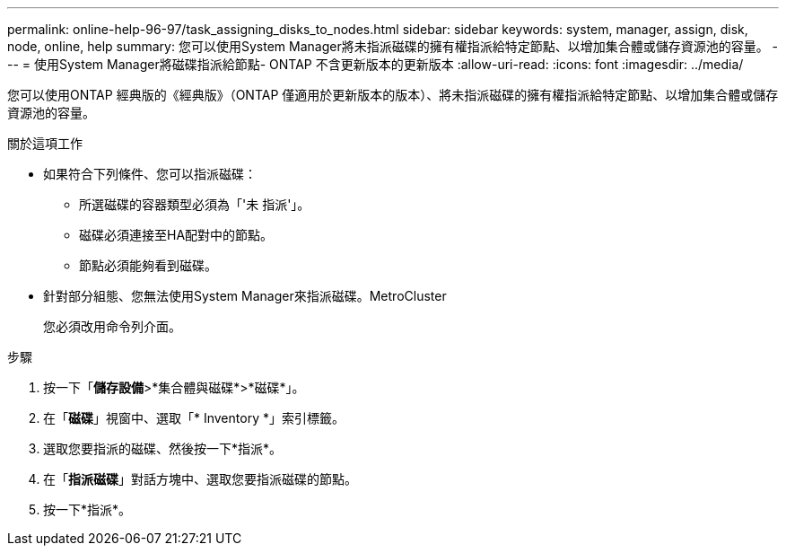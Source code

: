 ---
permalink: online-help-96-97/task_assigning_disks_to_nodes.html 
sidebar: sidebar 
keywords: system, manager, assign, disk, node, online, help 
summary: 您可以使用System Manager將未指派磁碟的擁有權指派給特定節點、以增加集合體或儲存資源池的容量。 
---
= 使用System Manager將磁碟指派給節點- ONTAP 不含更新版本的更新版本
:allow-uri-read: 
:icons: font
:imagesdir: ../media/


[role="lead"]
您可以使用ONTAP 經典版的《經典版》（ONTAP 僅適用於更新版本的版本）、將未指派磁碟的擁有權指派給特定節點、以增加集合體或儲存資源池的容量。

.關於這項工作
* 如果符合下列條件、您可以指派磁碟：
+
** 所選磁碟的容器類型必須為「'未 指派'」。
** 磁碟必須連接至HA配對中的節點。
** 節點必須能夠看到磁碟。


* 針對部分組態、您無法使用System Manager來指派磁碟。MetroCluster
+
您必須改用命令列介面。



.步驟
. 按一下「*儲存設備*>*集合體與磁碟*>*磁碟*」。
. 在「*磁碟*」視窗中、選取「* Inventory *」索引標籤。
. 選取您要指派的磁碟、然後按一下*指派*。
. 在「*指派磁碟*」對話方塊中、選取您要指派磁碟的節點。
. 按一下*指派*。

